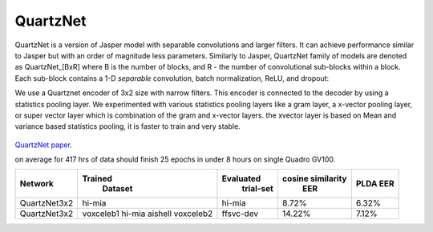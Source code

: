 QuartzNet
---------

QuartzNet is a version of Jasper model with separable convolutions and larger filters. It can achieve performance
similar to Jasper but with an order of magnitude less parameters.
Similarly to Jasper, QuartzNet family of models are denoted as QuartzNet_[BxR] where B is the number of blocks, and R - the number of convolutional sub-blocks within a block. Each sub-block contains a 
1-D *separable* convolution, batch normalization, ReLU, and dropout:

We use a Quartznet encoder of 3x2 size with narrow filters. This encoder is connected to the decoder by using a statistics pooling layer. 
We experimented with various statistics pooling layers like a gram layer, a x-vector pooling layer, or super vector layer which is combination of the gram and x-vector layers.
the xvector layer is based on Mean and variance based statistics pooling, it is faster to train and very stable.

    .. image:: ../asr/quartz_vertical.png
        :align: center
        :alt: quartznet model

`QuartzNet paper <https://arxiv.org/abs/1910.10261>`_.

on average for 417 hrs of data should finish 25 epochs in under 8 hours on single Quadro GV100. 

============== ================= ===================== ====================== ==========
Network            Trained             Evaluated           cosine similarity     PLDA
                    Dataset             trial-set              EER               EER
============== ================= ===================== ====================== ==========
QuartzNet3x2        hi-mia                hi-mia               8.72%             6.32%
QuartzNet3x2        voxceleb1             ffsvc-dev            14.22%	         7.12%
                    hi-mia
                    aishell
                    voxceleb2
============== ================= ===================== ====================== ==========

